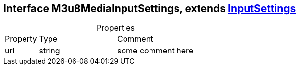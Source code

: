 == Interface M3u8MediaInputSettings, extends xref:InputSettings.adoc[InputSettings]
:table-caption!:
:example-caption!:
.Properties
[cols="15%,35%, 50%"]
|===
|Property |Type |Comment
|url | string
| some comment here
|===